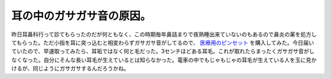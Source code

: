 耳の中のガサガサ音の原因。
==========================

昨日耳鼻科行って診てもらったのだが何ともなく、この時期毎年鼻詰まりで夜熟睡出来ていないのもあるので鼻炎の薬を処方してもらった。ただ小指を耳に突っ込むと相変わらずガサガサ音がしてるので、 `医療用のピンセット <http://www.amazon.co.jp/exec/obidos/ASIN/B000AROMBQ/palmtb-22/ref=nosim/>`_ を購入してみた。今日届いていたので、早速取ってみたら、耳垢ではなく何と毛だった。3センチほどある耳毛。これが取れたらまったくガサガサ音がしなくなった。自分にそんな長い耳毛が生えているとは知らなかった。電車の中でもじゃもじゃの耳毛が生えている人を玉に見かけるが、同じようにガサガサするんだろうかね。






.. author:: default
.. categories:: life
.. tags::
.. comments::
